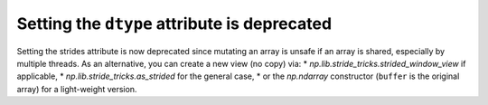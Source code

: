 Setting the ``dtype`` attribute is deprecated
---------------------------------------------
Setting the strides attribute is now deprecated since mutating
an array is unsafe if an array is shared, especially by multiple
threads.  As an alternative, you can create a new view (no copy) via:
* `np.lib.stride_tricks.strided_window_view` if applicable,
* `np.lib.stride_tricks.as_strided` for the general case,
* or the `np.ndarray` constructor (``buffer`` is the original array) for a light-weight version.

